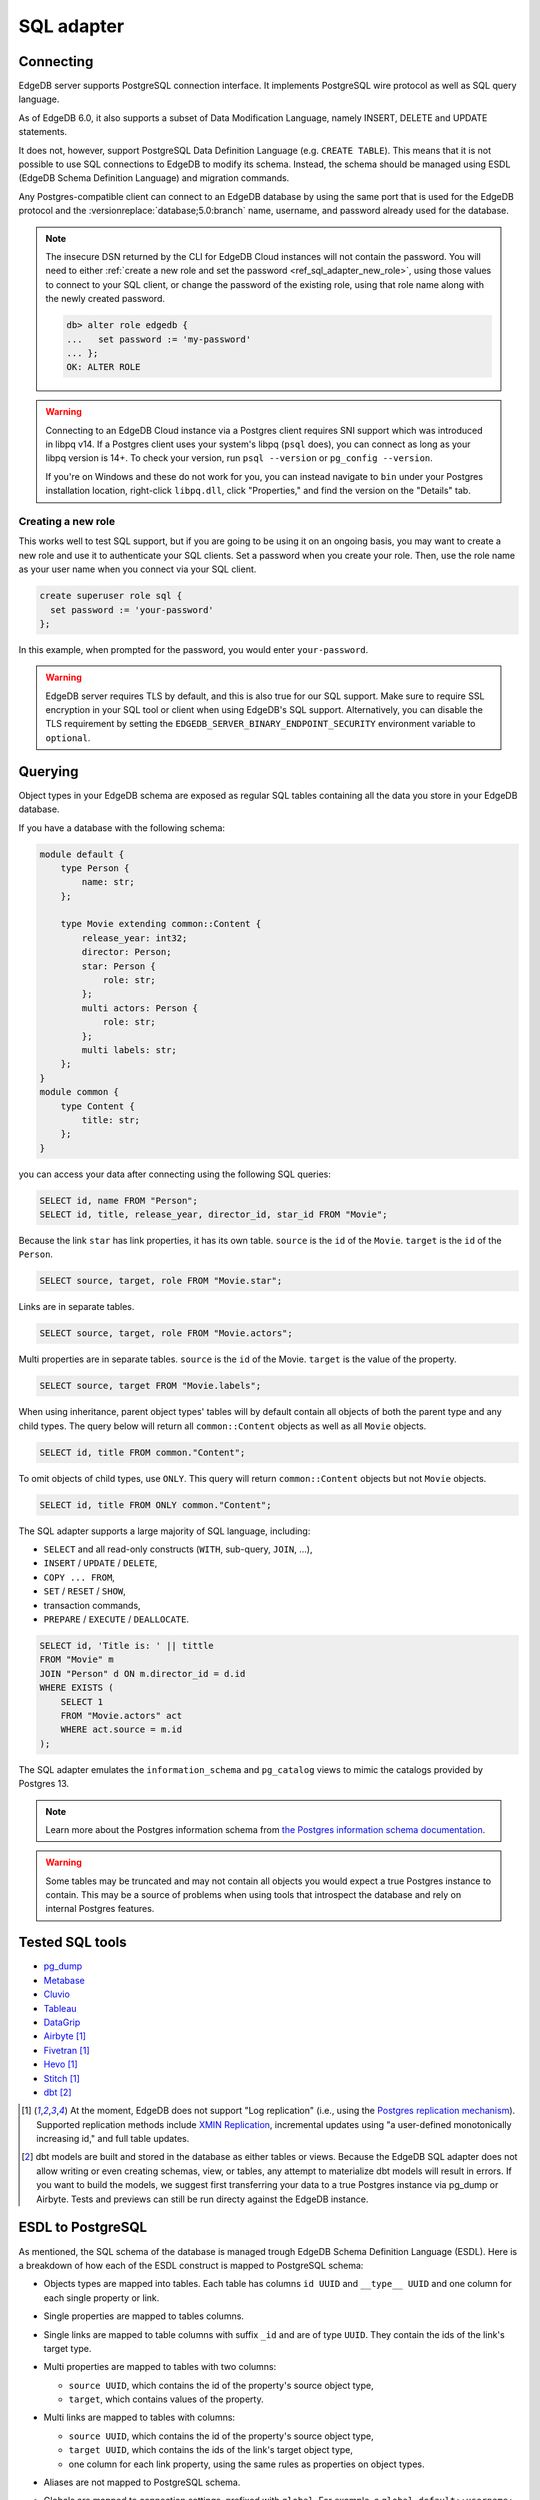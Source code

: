 .. versionadded:: 3.0

.. _ref_sql_adapter:

===========
SQL adapter
===========

.. edb:youtube-embed:: 0KdY2MPb2oc

Connecting
==========

EdgeDB server supports PostgreSQL connection interface. It implements PostgreSQL
wire protocol as well as SQL query language.

As of EdgeDB 6.0, it also supports a subset of Data Modification Language,
namely INSERT, DELETE and UPDATE statements.

It does not, however, support PostgreSQL Data Definition Language
(e.g. ``CREATE TABLE``). This means that it is not possible to use SQL
connections to EdgeDB to modify its schema. Instead, the schema should be
managed using ESDL (EdgeDB Schema Definition Language) and migration commands.

Any Postgres-compatible client can connect to an EdgeDB database by using the
same port that is used for the EdgeDB protocol and the
:versionreplace:`database;5.0:branch` name, username, and password already used
for the database.

.. versionchanged:: _default

    Here's how you might connect to a local instance on port 10701 (determined
    by running ``edgedb instance list``) with a database ``edgedb`` using the
    ``psql`` CLI:

    .. code-block:: bash

        $ psql -h localhost -p 10701 -U edgedb -d edgedb

    You'll then be prompted for a password. If you don't have it, you can run
    ``edgedb instance credentials --insecure-dsn`` and grab it out of the DSN
    the command returns. (It's the string between the second colon and the "at"
    symbol: ``edgedb://edgedb:PASSWORD_IS_HERE@<host>:<port>/<database>``)

.. versionchanged:: 5.0

    Here's how you might connect to a local instance on port 10701 (determined
    by running ``edgedb instance list``) on a branch ``main`` using the
    ``psql`` CLI:

    .. code-block:: bash

        $ psql -h localhost -p 10701 -U edgedb -d main

    You'll then be prompted for a password. If you don't have it, you can run
    ``edgedb instance credentials --insecure-dsn`` and grab it out of the DSN
    the command returns. (It's the string between the second colon and the "at"
    symbol: ``edgedb://edgedb:PASSWORD_IS_HERE@<host>:<port>/<branch>``)

.. note::

    The insecure DSN returned by the CLI for EdgeDB Cloud instances will not
    contain the password. You will need to either :ref:`create a new role and
    set the password <ref_sql_adapter_new_role>`, using those values to connect
    to your SQL client, or change the password of the existing role, using that
    role name along with the newly created password.

    .. code-block:: edgeql-repl

        db> alter role edgedb {
        ...   set password := 'my-password'
        ... };
        OK: ALTER ROLE

.. warning::

    Connecting to an EdgeDB Cloud instance via a Postgres client requires SNI
    support which was introduced in libpq v14. If a Postgres client uses your
    system's libpq (``psql`` does), you can connect as long as your libpq
    version is 14+. To check your version, run ``psql --version`` or
    ``pg_config --version``.

    If you're on Windows and these do not work for you, you can instead
    navigate to ``bin`` under your Postgres installation location, right-click
    ``libpq.dll``, click "Properties," and find the version on the "Details"
    tab.

.. _ref_sql_adapter_new_role:

Creating a new role
-------------------

This works well to test SQL support, but if you are going to be using it on an
ongoing basis, you may want to create a new role and use it to authenticate
your SQL clients. Set a password when you create your role. Then, use the role
name as your user name when you connect via your SQL client.

.. code-block:: edgeql

    create superuser role sql {
      set password := 'your-password'
    };

.. versionchanged:: _default

    .. code-block:: bash

        $ psql -h localhost -p 10701 -U sql -d edgedb

.. versionchanged:: 5.0

    .. code-block:: bash

        $ psql -h localhost -p 10701 -U sql -d main

In this example, when prompted for the password, you would enter
``your-password``.

.. warning::

    EdgeDB server requires TLS by default, and this is also true for our SQL
    support. Make sure to require SSL encryption in your SQL tool or client
    when using EdgeDB's SQL support. Alternatively, you can disable the TLS
    requirement by setting the ``EDGEDB_SERVER_BINARY_ENDPOINT_SECURITY``
    environment variable to ``optional``.


Querying
========

Object types in your EdgeDB schema are exposed as regular SQL tables containing
all the data you store in your EdgeDB database.

If you have a database with the following schema:

.. code-block:: sdl

    module default {
        type Person {
            name: str;
        };

        type Movie extending common::Content {
            release_year: int32;
            director: Person;
            star: Person {
                role: str;
            };
            multi actors: Person {
                role: str;
            };
            multi labels: str;
        };
    }
    module common {
        type Content {
            title: str;
        };
    }

you can access your data after connecting using the following SQL queries:

.. code-block:: sql

    SELECT id, name FROM "Person";
    SELECT id, title, release_year, director_id, star_id FROM "Movie";

Because the link ``star`` has link properties, it has its own table.
``source`` is the ``id`` of the ``Movie``. ``target`` is the ``id`` of the
``Person``.

.. code-block:: sql

    SELECT source, target, role FROM "Movie.star";

Links are in separate tables.

.. code-block:: sql

    SELECT source, target, role FROM "Movie.actors";

Multi properties are in separate tables. ``source`` is the ``id`` of the Movie.
``target`` is the value of the property.

.. code-block:: sql

    SELECT source, target FROM "Movie.labels";

When using inheritance, parent object types' tables will by default contain
all objects of both the parent type and any child types. The query below will
return all ``common::Content`` objects as well as all ``Movie`` objects.

.. code-block:: sql

    SELECT id, title FROM common."Content";

To omit objects of child types, use ``ONLY``. This query will return
``common::Content`` objects but not ``Movie`` objects.

.. code-block:: sql

    SELECT id, title FROM ONLY common."Content";

The SQL adapter supports a large majority of SQL language, including:

- ``SELECT`` and all read-only constructs (``WITH``, sub-query, ``JOIN``, ...),
- ``INSERT`` / ``UPDATE`` / ``DELETE``,
- ``COPY ... FROM``,
- ``SET`` / ``RESET`` / ``SHOW``,
- transaction commands,
- ``PREPARE`` / ``EXECUTE`` / ``DEALLOCATE``.

.. code-block:: sql

    SELECT id, 'Title is: ' || tittle
    FROM "Movie" m
    JOIN "Person" d ON m.director_id = d.id
    WHERE EXISTS (
        SELECT 1
        FROM "Movie.actors" act
        WHERE act.source = m.id
    );

The SQL adapter emulates the ``information_schema`` and ``pg_catalog`` views to
mimic the catalogs provided by Postgres 13.

.. note::

    Learn more about the Postgres information schema from `the Postgres
    information schema documentation
    <https://www.postgresql.org/docs/13/information-schema.html>`_.

.. warning::

    Some tables may be truncated and may not contain all objects you would
    expect a true Postgres instance to contain. This may be a source of
    problems when using tools that introspect the database and rely on internal
    Postgres features.


Tested SQL tools
================

- `pg_dump <https://www.postgresql.org/docs/13/app-pgdump.html>`_
- `Metabase <https://www.metabase.com/>`_
- `Cluvio <https://www.cluvio.com/>`_
- `Tableau <https://www.tableau.com/>`_
- `DataGrip <https://www.jetbrains.com/datagrip/>`_
- `Airbyte <https://airbyte.com/>`_ [1]_
- `Fivetran <https://www.fivetran.com/>`_ [1]_
- `Hevo <https://hevodata.com/>`_ [1]_
- `Stitch <https://www.stitchdata.com/>`_ [1]_
- `dbt <https://www.getdbt.com/>`_ [2]_


.. [1] At the moment, EdgeDB does not support "Log replication" (i.e., using
   the `Postgres replication mechanism`_). Supported replication methods
   include `XMIN Replication`_, incremental updates using "a user-defined
   monotonically increasing id," and full table updates.
.. [2] dbt models are built and stored in the database as either tables or
   views. Because the EdgeDB SQL adapter does not allow writing or even
   creating schemas, view, or tables, any attempt to materialize dbt models
   will result in errors. If you want to build the models, we suggest first
   transferring your data to a true Postgres instance via pg_dump or Airbyte.
   Tests and previews can still be run directy against the EdgeDB instance.

.. _Postgres replication mechanism:
   https://www.postgresql.org/docs/current/runtime-config-replication.html
.. _XMIN Replication:
   https://www.postgresql.org/docs/15/ddl-system-columns.html


ESDL to PostgreSQL
==================

As mentioned, the SQL schema of the database is managed trough EdgeDB Schema
Definition Language (ESDL). Here is a breakdown of how each of the ESDL
construct is mapped to PostgreSQL schema:

- Objects types are mapped into tables.
  Each table has columns ``id UUID`` and ``__type__ UUID`` and one column for
  each single property or link.

- Single properties are mapped to tables columns.

- Single links are mapped to table columns with suffix ``_id`` and are of type
  ``UUID``. They contain the ids of the link's target type.

- Multi properties are mapped to tables with two columns:

  - ``source UUID``, which contains the id of the property's source object type,
  - ``target``, which contains values of the property.

- Multi links are mapped to tables with columns:

  - ``source UUID``, which contains the id of the property's source object type,
  - ``target UUID``, which contains the ids of the link's target object type,
  - one column for each link property, using the same rules as properties on
    object types.

- Aliases are not mapped to PostgreSQL schema.

- Globals are mapped to connection settings, prefixed with ``global``.
  For example, a ``global default::username: str`` can be set using:
  
  .. code-block:: sql

      SET "global default::username" TO 'Tom'``.

- Access policies are applied to object type tables when setting
  ``apply_access_policies_pg`` is set to ``true``.

- Mutation rewrites and triggers are applied to all DML commands.


DML commands
============

When using ``INSERT``, ``DELETE`` or ``UPDATE`` on any table, mutation rewrites
and triggers are applied. These commands do not have a straight-forward
translation to EdgeQL DML commands, but instead use the following mapping:

- ``INSERT INTO "Foo"`` object table maps to ``insert Foo``,

- ``INSERT INTO "Foo.keywords"`` link/property table maps to an
  ``update Foo { keywords += ... }``,

- ``DELETE FROM "Foo"`` object table maps to ``delete Foo``,

- ``DELETE FROM "Foo.keywords"`` link property/table maps to
  ``update Foo { keywords -= ... }``,

- ``UPDATE "Foo"`` object table maps to ``update Foo set { ... }``,

- ``UPDATE "Foo.keywords"`` is not supported.


Connection settings
===================

SQL adapter supports a limited subset of PostgreSQL connection settings.
There are the following additionally connection settings:

- ``allow_user_specified_id`` (default ``false``),
- ``apply_access_policies_pg`` (default ``false``),
- settings prefixed with ``"global "`` can use used to set values of globals.

Note that if ``allow_user_specified_id`` or ``apply_access_policies_pg`` are
unset, they default to configuration set by ``configure current database``
EdgeQL command.


Example: gradual transition from ORMs to EdgeDB
===============================================

When a project is using Object-Relational Mappings (e.g. SQLAlchemy, Django,
Hibernate ORM, TypeORM) and is considering the migration to EdgeDB, it might
want to execute the transition gradually, as opposed to a total rewrite of the
project.

In this case, the project can start the transition by migrating the ORM models
to EdgeDB Schema Definition Language.

For example, such Hibernate ORM model in Java:

.. code-block::

    @Entity
    class Movie {
        @Id
        @GeneratedValue(strategy = GenerationType.UUID)
        UUID id;

        private String title;

        @NotNull
        private Integer releaseYear;

        // ... getters and setters ...
    }

... would be translated to the following EdgeDB SDL:

.. code-block:: sdl

    type Movie {
        title: str;

        required releaseYear: int32;
    }

A new EdgeDB instance can now be created and migrated to the translated schema.
At this stage, EdgeDB will allow SQL connections to write into the ``"Movie"``
table, just as it would have been created with the following DDL command:

.. code-block:: sql

    CREATE TABLE "Movie" (
        id UUID PRIMARY KEY DEFAULT (...),
        __type__ UUID NOT NULL DEFAULT (...),
        title TEXT,
        releaseYear INTEGER NOT NULL
    );

When translating the old ORM model to EdgeDB SDL, one should aim to make the
SQL schema of EdgeDB match the SQL schema that the ORM expects.

When this match is accomplished, any query that used to work with the old, plain
PostgreSQL, should now also work with the EdgeDB. For example, we can execute
the following query:

.. code-block:: sql

    INSERT INTO "Movie" (title, releaseYear)
    VALUES ("Madagascar", 2012)
    RETURNING id, title, releaseYear;

To complete the migration, the data can be exported from our old database into
an ``.sql`` file, which can be import it into EdgeDB:

.. code-block:: bash

    $ pg_dump {your PostgreSQL connection params} \
        --data-only --inserts --no-owner --no-privileges \
        > dump.sql

    $ psql {your EdgeDB connection params} --file dump.sql

Now, the ORM can be pointed to EdgeDB instead of the old PostgreSQL database,
which has been fully replaced.

Arguably, the development of new features with the ORM is now more complex for
the duration of the transition, since the developer has to modify two model
definitions: the ORM and the EdgeDB schema.

But it allows any new models to use EdgeDB schema, EdgeQL and code generators
for the client language of choice. The ORM-based code can now also be gradually
rewritten to use EdgeQL, one model at the time.

For a detailed migration example, see repository
`edgedb/hibernate-example <https://github.com/edgedb/hibernate-example>`_.
